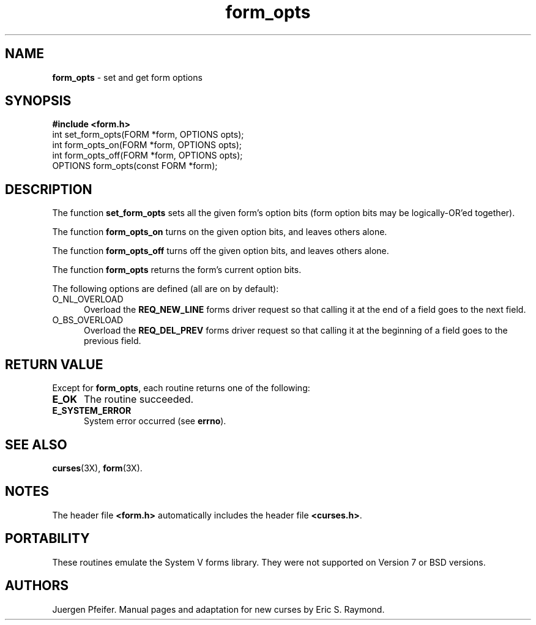 .\" $OpenBSD: src/lib/libform/form_opts.3,v 1.3 1997/12/03 05:40:07 millert Exp $
'\" t
.TH form_opts 3X ""
.SH NAME
\fBform_opts\fR - set and get form options
.SH SYNOPSIS
\fB#include <form.h>\fR
.br
int set_form_opts(FORM *form, OPTIONS opts);
.br
int form_opts_on(FORM *form, OPTIONS opts);
.br
int form_opts_off(FORM *form, OPTIONS opts);
.br
OPTIONS form_opts(const FORM *form);
.br
.SH DESCRIPTION
The function \fBset_form_opts\fR sets all the given form's option bits (form
option bits may be logically-OR'ed together).

The function \fBform_opts_on\fR turns on the given option bits, and leaves
others alone.

The function \fBform_opts_off\fR turns off the given option bits, and leaves
others alone.

The function \fBform_opts\fR returns the form's current option bits.  

The following options are defined (all are on by default):
.TP 5
O_NL_OVERLOAD
Overload the \fBREQ_NEW_LINE\fR forms driver request so that calling it at the
end of a field goes to the next field. 
.TP 5
O_BS_OVERLOAD
Overload the \fBREQ_DEL_PREV\fR forms driver request so that calling it at the
beginning of a field goes to the previous field. 
.SH RETURN VALUE
Except for \fBform_opts\fR, each routine returns one of the following:
.TP 5
\fBE_OK\fR
The routine succeeded.
.TP 5
\fBE_SYSTEM_ERROR\fR
System error occurred (see \fBerrno\fR).
.SH SEE ALSO
\fBcurses\fR(3X), \fBform\fR(3X).
.SH NOTES
The header file \fB<form.h>\fR automatically includes the header file
\fB<curses.h>\fR.
.SH PORTABILITY
These routines emulate the System V forms library.  They were not supported on
Version 7 or BSD versions.
.SH AUTHORS
Juergen Pfeifer.  Manual pages and adaptation for new curses by Eric
S. Raymond.
.\"#
.\"# The following sets edit modes for GNU EMACS
.\"# Local Variables:
.\"# mode:nroff
.\"# fill-column:79
.\"# End:
